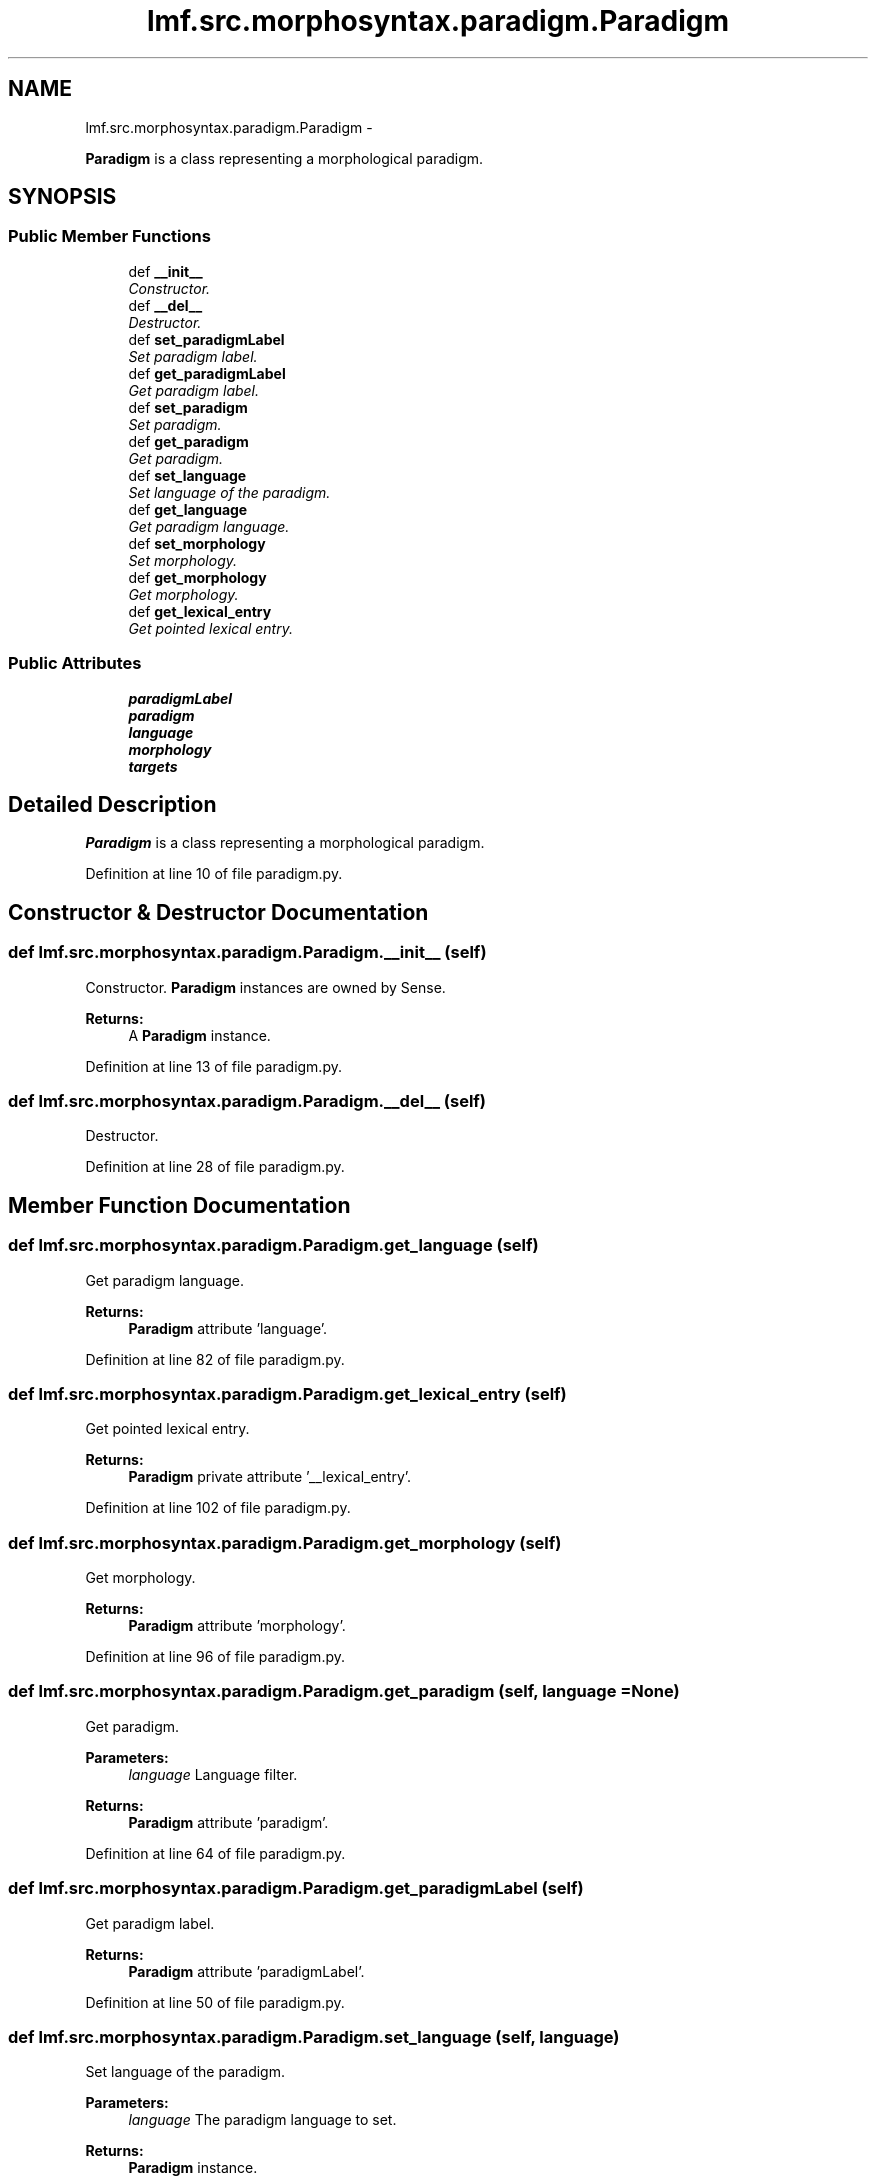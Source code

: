 .TH "lmf.src.morphosyntax.paradigm.Paradigm" 3 "Fri Jul 24 2015" "LMF library" \" -*- nroff -*-
.ad l
.nh
.SH NAME
lmf.src.morphosyntax.paradigm.Paradigm \- 
.PP
\fBParadigm\fP is a class representing a morphological paradigm\&.  

.SH SYNOPSIS
.br
.PP
.SS "Public Member Functions"

.in +1c
.ti -1c
.RI "def \fB__init__\fP"
.br
.RI "\fIConstructor\&. \fP"
.ti -1c
.RI "def \fB__del__\fP"
.br
.RI "\fIDestructor\&. \fP"
.ti -1c
.RI "def \fBset_paradigmLabel\fP"
.br
.RI "\fISet paradigm label\&. \fP"
.ti -1c
.RI "def \fBget_paradigmLabel\fP"
.br
.RI "\fIGet paradigm label\&. \fP"
.ti -1c
.RI "def \fBset_paradigm\fP"
.br
.RI "\fISet paradigm\&. \fP"
.ti -1c
.RI "def \fBget_paradigm\fP"
.br
.RI "\fIGet paradigm\&. \fP"
.ti -1c
.RI "def \fBset_language\fP"
.br
.RI "\fISet language of the paradigm\&. \fP"
.ti -1c
.RI "def \fBget_language\fP"
.br
.RI "\fIGet paradigm language\&. \fP"
.ti -1c
.RI "def \fBset_morphology\fP"
.br
.RI "\fISet morphology\&. \fP"
.ti -1c
.RI "def \fBget_morphology\fP"
.br
.RI "\fIGet morphology\&. \fP"
.ti -1c
.RI "def \fBget_lexical_entry\fP"
.br
.RI "\fIGet pointed lexical entry\&. \fP"
.in -1c
.SS "Public Attributes"

.in +1c
.ti -1c
.RI "\fBparadigmLabel\fP"
.br
.ti -1c
.RI "\fBparadigm\fP"
.br
.ti -1c
.RI "\fBlanguage\fP"
.br
.ti -1c
.RI "\fBmorphology\fP"
.br
.ti -1c
.RI "\fBtargets\fP"
.br
.in -1c
.SH "Detailed Description"
.PP 
\fBParadigm\fP is a class representing a morphological paradigm\&. 
.PP
Definition at line 10 of file paradigm\&.py\&.
.SH "Constructor & Destructor Documentation"
.PP 
.SS "def lmf\&.src\&.morphosyntax\&.paradigm\&.Paradigm\&.__init__ (self)"

.PP
Constructor\&. \fBParadigm\fP instances are owned by Sense\&. 
.PP
\fBReturns:\fP
.RS 4
A \fBParadigm\fP instance\&. 
.RE
.PP

.PP
Definition at line 13 of file paradigm\&.py\&.
.SS "def lmf\&.src\&.morphosyntax\&.paradigm\&.Paradigm\&.__del__ (self)"

.PP
Destructor\&. 
.PP
Definition at line 28 of file paradigm\&.py\&.
.SH "Member Function Documentation"
.PP 
.SS "def lmf\&.src\&.morphosyntax\&.paradigm\&.Paradigm\&.get_language (self)"

.PP
Get paradigm language\&. 
.PP
\fBReturns:\fP
.RS 4
\fBParadigm\fP attribute 'language'\&. 
.RE
.PP

.PP
Definition at line 82 of file paradigm\&.py\&.
.SS "def lmf\&.src\&.morphosyntax\&.paradigm\&.Paradigm\&.get_lexical_entry (self)"

.PP
Get pointed lexical entry\&. 
.PP
\fBReturns:\fP
.RS 4
\fBParadigm\fP private attribute '__lexical_entry'\&. 
.RE
.PP

.PP
Definition at line 102 of file paradigm\&.py\&.
.SS "def lmf\&.src\&.morphosyntax\&.paradigm\&.Paradigm\&.get_morphology (self)"

.PP
Get morphology\&. 
.PP
\fBReturns:\fP
.RS 4
\fBParadigm\fP attribute 'morphology'\&. 
.RE
.PP

.PP
Definition at line 96 of file paradigm\&.py\&.
.SS "def lmf\&.src\&.morphosyntax\&.paradigm\&.Paradigm\&.get_paradigm (self, language = \fCNone\fP)"

.PP
Get paradigm\&. 
.PP
\fBParameters:\fP
.RS 4
\fIlanguage\fP Language filter\&. 
.RE
.PP
\fBReturns:\fP
.RS 4
\fBParadigm\fP attribute 'paradigm'\&. 
.RE
.PP

.PP
Definition at line 64 of file paradigm\&.py\&.
.SS "def lmf\&.src\&.morphosyntax\&.paradigm\&.Paradigm\&.get_paradigmLabel (self)"

.PP
Get paradigm label\&. 
.PP
\fBReturns:\fP
.RS 4
\fBParadigm\fP attribute 'paradigmLabel'\&. 
.RE
.PP

.PP
Definition at line 50 of file paradigm\&.py\&.
.SS "def lmf\&.src\&.morphosyntax\&.paradigm\&.Paradigm\&.set_language (self, language)"

.PP
Set language of the paradigm\&. 
.PP
\fBParameters:\fP
.RS 4
\fIlanguage\fP The paradigm language to set\&. 
.RE
.PP
\fBReturns:\fP
.RS 4
\fBParadigm\fP instance\&. 
.RE
.PP

.PP
Definition at line 74 of file paradigm\&.py\&.
.SS "def lmf\&.src\&.morphosyntax\&.paradigm\&.Paradigm\&.set_morphology (self, morphology)"

.PP
Set morphology\&. 
.PP
\fBParameters:\fP
.RS 4
\fImorphology\fP The morphology to set\&. 
.RE
.PP
\fBReturns:\fP
.RS 4
\fBParadigm\fP instance\&. 
.RE
.PP

.PP
Definition at line 88 of file paradigm\&.py\&.
.SS "def lmf\&.src\&.morphosyntax\&.paradigm\&.Paradigm\&.set_paradigm (self, paradigm)"

.PP
Set paradigm\&. 
.PP
\fBParameters:\fP
.RS 4
\fIparadigm\fP The paradigm to set\&. 
.RE
.PP
\fBReturns:\fP
.RS 4
\fBParadigm\fP instance\&. 
.RE
.PP

.PP
Definition at line 56 of file paradigm\&.py\&.
.SS "def lmf\&.src\&.morphosyntax\&.paradigm\&.Paradigm\&.set_paradigmLabel (self, paradigm_label)"

.PP
Set paradigm label\&. 
.PP
\fBParameters:\fP
.RS 4
\fIparadigm_label\fP The paradigm label to set\&. 
.RE
.PP
\fBReturns:\fP
.RS 4
\fBParadigm\fP instance\&. 
.RE
.PP

.PP
Definition at line 34 of file paradigm\&.py\&.
.SH "Member Data Documentation"
.PP 
.SS "lmf\&.src\&.morphosyntax\&.paradigm\&.Paradigm\&.language"

.PP
Definition at line 20 of file paradigm\&.py\&.
.SS "lmf\&.src\&.morphosyntax\&.paradigm\&.Paradigm\&.morphology"

.PP
Definition at line 21 of file paradigm\&.py\&.
.SS "lmf\&.src\&.morphosyntax\&.paradigm\&.Paradigm\&.paradigm"

.PP
Definition at line 19 of file paradigm\&.py\&.
.SS "lmf\&.src\&.morphosyntax\&.paradigm\&.Paradigm\&.paradigmLabel"

.PP
Definition at line 18 of file paradigm\&.py\&.
.SS "lmf\&.src\&.morphosyntax\&.paradigm\&.Paradigm\&.targets"

.PP
Definition at line 23 of file paradigm\&.py\&.

.SH "Author"
.PP 
Generated automatically by Doxygen for LMF library from the source code\&.
